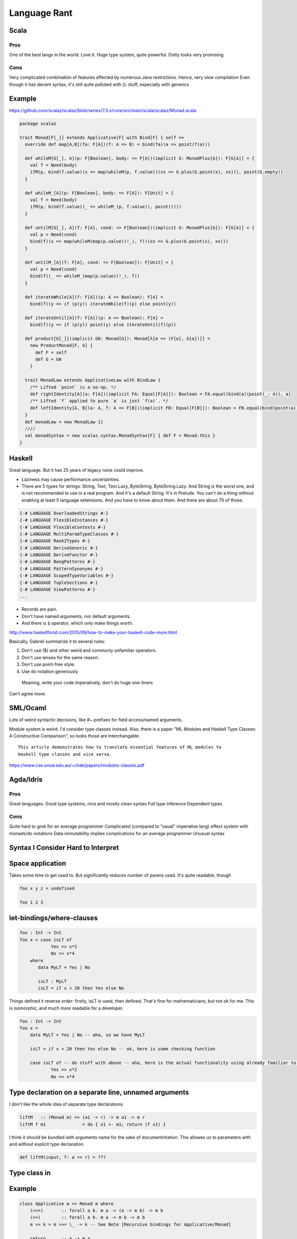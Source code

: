Language Rant
=============

Scala
-----

Pros
~~~~

One of the best langs in the world. Love it. Huge type system, quite
powerful. Dotty looks very promising.

Cons
~~~~

Very complicated combination of features affected by numerous Java
restrictions. Hence, very slow compilation Even though it has decent
syntax, it's still quite polluted with (): stuff, especially with
generics

Example
-------

https://github.com/scalaz/scalaz/blob/series/7.3.x/core/src/main/scala/scalaz/Monad.scala

.. code:: scala

        package scalaz
        
        trait Monad[F[_]] extends Applicative[F] with Bind[F] { self =>
          override def map[A,B](fa: F[A])(f: A => B) = bind(fa)(a => point(f(a)))
        
          def whileM[G[_], A](p: F[Boolean], body: => F[A])(implicit G: MonadPlus[G]): F[G[A]] = {
            val f = Need(body)
            ifM(p, bind(f.value)(x => map(whileM(p, f.value))(xs => G.plus(G.point(x), xs))), point(G.empty))
          }
        
          def whileM_[A](p: F[Boolean], body: => F[A]): F[Unit] = {
            val f = Need(body)
            ifM(p, bind(f.value)(_ => whileM_(p, f.value)), point(()))
          }
        
          def untilM[G[_], A](f: F[A], cond: => F[Boolean])(implicit G: MonadPlus[G]): F[G[A]] = {
            val p = Need(cond)
            bind(f)(x => map(whileM(map(p.value)(!_), f))(xs => G.plus(G.point(x), xs)))
          }
        
          def untilM_[A](f: F[A], cond: => F[Boolean]): F[Unit] = {
            val p = Need(cond)
            bind(f)(_ => whileM_(map(p.value)(!_), f))
          }
        
          def iterateWhile[A](f: F[A])(p: A => Boolean): F[A] =
            bind(f)(y => if (p(y)) iterateWhile(f)(p) else point(y))
        
          def iterateUntil[A](f: F[A])(p: A => Boolean): F[A] =
            bind(f)(y => if (p(y)) point(y) else iterateUntil(f)(p))
        
          def product[G[_]](implicit G0: Monad[G]): Monad[λ[α => (F[α], G[α])]] =
            new ProductMonad[F, G] {
              def F = self
              def G = G0
            }
        
          trait MonadLaw extends ApplicativeLaw with BindLaw {
            /** Lifted `point` is a no-op. */
            def rightIdentity[A](a: F[A])(implicit FA: Equal[F[A]]): Boolean = FA.equal(bind(a)(point(_: A)), a)
            /** Lifted `f` applied to pure `a` is just `f(a)`. */
            def leftIdentity[A, B](a: A, f: A => F[B])(implicit FB: Equal[F[B]]): Boolean = FB.equal(bind(point(a))(f), f(a))
          }
          def monadLaw = new MonadLaw {}
          ////
          val monadSyntax = new scalaz.syntax.MonadSyntax[F] { def F = Monad.this }
        }

Haskell
-------

Great language. But it has 25 years of legacy none could improve.

- Laziness may cause performance uncertainties.
- There are 5 types for strings: String, Text, Text.Lazy, ByteString, ByteString.Lazy. And
  String is the worst one, and is not recommended to use in a real
  program. And it's a default String. It's in Prelude. You can't do a thing
  without enabling at least 5 language extensions. And you have to know
  about them. And there are about 70 of those.

.. code:: haskell

	{-# LANGUAGE OverloadedStrings #-}
	{-# LANGUAGE FlexibleInstances #-}
	{-# LANGUAGE FlexibleContexts #-}
	{-# LANGUAGE MultiParamTypeClasses #-}
	{-# LANGUAGE Rank2Types #-}
	{-# LANGUAGE DeriveGeneric #-}
	{-# LANGUAGE DeriveFunctor #-}
	{-# LANGUAGE BangPatterns #-}
	{-# LANGUAGE PatternSynonyms #-}
	{-# LANGUAGE ScopedTypeVariables #-}
	{-# LANGUAGE TupleSections #-}
	{-# LANGUAGE ViewPatterns #-}
	...

- Records are pain.
- Don't have named arguments, nor default arguments.
- And there is ``$`` operator, which only make things worth.

http://www.haskellforall.com/2015/09/how-to-make-your-haskell-code-more.html

Basically, Gabriel summarize it to several rules:

1. Don't use ($) and other weird and commonly unfamiliar operators.
2. Don't use lenses for the same reason.
3. Don't use point-free style.
4. Use do notation generously
  Meaning, write your code imperatively, don't do huge one-liners

Can't agree more.

SML/Ocaml
---------
Lots of weird syntactic decisions, like #~ prefixes for field access/named arguments.

Module system is weird. I'd consider type classes instead. Also, there
is a paper "ML Modules and Haskell Type Classes: A Constructive
Comparison", so looks those are interchangable.

::

    This article demonstrates how to translate essential features of ML modules to
    Haskell type classes and vice versa.

https://www.cse.unsw.edu.au/~chak/papers/modules-classes.pdf

Agda/Idris
----------

Pros
~~~~

Great languages. Good type systems, nice and mostly clean syntax Full
type inference Dependent types

Cons
~~~~

Quite hard to grok for an average programmer
Complicated (compared to "usual" imperative lang) effect system with monads/do notations
Data immutability implies complications for an average programmer
Unusual syntax

Syntax I Consider Hard to Interpret
-----------------------------------

Space application
-----------------

Takes some time to get used to. But significantly reduces number of parens used.
It's quite readable, though

.. code:: haskell

        foo x y z = undefined
        
        foo 1 2 3

let-bindings/where-clauses
--------------------------

.. code:: haskell

        foo : Int -> Int
        foo x = case isLT of
                    Yes => x*2
                    No => x*4
            where
               data MyLT = Yes | No
        
               isLT : MyLT
               isLT = if x < 20 then Yes else No

Things defined it reverse order: firstly, isLT is used, then defined.
That's fine for mathematicians, but not ok for me. This is
isomorphic, and much more readable for a developer.

.. code:: haskell

        foo : Int -> Int
        foo x = 
            data MyLT = Yes | No -- aha, so we have MyLT
            
            isLT = if x < 20 then Yes else No -- ok, here is some checking function
            
            case isLT of -- do stuff with above -- aha, here is the actual functionality using already familiar to us things
                    Yes => x*2
                    No => x*4

Type declaration on a separate line, unnamed arguments
------------------------------------------------------

I don't like the whole idea of separate type declarations.

.. code:: haskell

        liftM   :: (Monad m) => (a1 -> r) -> m a1 -> m r
        liftM f m1              = do { x1 <- m1; return (f x1) }

I think it should be bundled with arguments name for the sake of documentintation.
This allowes us to parameters with and without explicit type declaration.

.. code:: scala

	def liftM(input, f: a => r) = ???



Type class in
-------------

Example
-------

.. code:: haskell

        class Applicative m => Monad m where
            (>>=)       :: forall a b. m a -> (a -> m b) -> m b
            (>>)        :: forall a b. m a -> m b -> m b
            m >> k = m >>= \_ -> k -- See Note [Recursive bindings for Applicative/Monad]
            
            return      :: a -> m a
            return      = pure
        
            fail        :: String -> m a
            fail s      = errorWithoutStackTrace s
        
        
        (=<<)           :: Monad m => (a -> m b) -> m a -> m b
        f =<< x         = x >>= f
        
        when      :: (Applicative f) => Bool -> f () -> f ()
        when p s  = if p then s else pure ()
        
        sequence :: Monad m => [m a] -> m [a]
        sequence = mapM id
        
        mapM :: Monad m => (a -> m b) -> [a] -> m [b]
        mapM f as = foldr k (return []) as
                    where
                      k a r = do { x <- f a; xs <- r; return (x:xs) }
        
        liftM   :: (Monad m) => (a1 -> r) -> m a1 -> m r
        liftM f m1              = do { x1 <- m1; return (f x1) }
        
        liftM2  :: (Monad m) => (a1 -> a2 -> r) -> m a1 -> m a2 -> m r
        liftM2 f m1 m2          = do { x1 <- m1; x2 <- m2; return (f x1 x2) }
        
        liftM3  :: (Monad m) => (a1 -> a2 -> a3 -> r) -> m a1 -> m a2 -> m a3 -> m r
        liftM3 f m1 m2 m3       = do { x1 <- m1; x2 <- m2; x3 <- m3; return (f x1 x2 x3) }
        
        liftM4  :: (Monad m) => (a1 -> a2 -> a3 -> a4 -> r) -> m a1 -> m a2 -> m a3 -> m a4 -> m r
        liftM4 f m1 m2 m3 m4    = do { x1 <- m1; x2 <- m2; x3 <- m3; x4 <- m4; return (f x1 x2 x3 x4) }
        
        liftM5  :: (Monad m) => (a1 -> a2 -> a3 -> a4 -> a5 -> r) -> m a1 -> m a2 -> m a3 -> m a4 -> m a5 -> m r
        liftM5 f m1 m2 m3 m4 m5 = do { x1 <- m1; x2 <- m2; x3 <- m3; x4 <- m4; x5 <- m5; return (f x1 x2 x3 x4 x5) }
        
        ap                :: (Monad m) => m (a -> b) -> m a -> m b
        ap m1 m2          = do { x1 <- m1; x2 <- m2; return (x1 x2) }
        
        instance Functor ((->) r) where
            fmap = (.)
        
        instance Applicative ((->) a) where
            pure = const
            (<*>) f g x = f x (g x)
        
        instance Monad ((->) r) where
            f >>= k = \ r -> k (f r) r
        
        instance Functor ((,) a) where
            fmap f (x,y) = (x, f y)
        
        instance  Functor Maybe  where
            fmap _ Nothing       = Nothing
            fmap f (Just a)      = Just (f a)
        
        instance Applicative Maybe where
            pure = Just
        
            Just f  <*> m       = fmap f m
            Nothing <*> _m      = Nothing
        
            Just _m1 *> m2      = m2
            Nothing  *> _m2     = Nothing
        
        instance  Monad Maybe  where
            (Just x) >>= k      = k x
            Nothing  >>= _      = Nothing
        
            (>>) = (*>)
        
            fail _              = Nothing

C/C++
-----

Don't even get me started on those.

D
-

Its author was permanently harmed by C++ experience

Pros
~~~~

Uniform Function Call Syntax Macros?

Go
--

Pros
~~~~

Simplicity Fast compilation Readability defer

Cons
~~~~

Primitiveness. It's to simple. It can't do a shit. Nil Weak and
cumbersome type system. No generics. Duck-typing. Not sure if it's too
bad, though.

Rust
----

Interesting usage of kind of linear types.

Pros
~~~~

No OOP bullshit, just type-classes, ADTs and structs Type-safe memory
management. Impressive, but requires too much attention. Method-based
syntax Generics

Cons
~~~~

No GC. That's all. You can't develop fast w/o GC. No higher-kind types,
not even mentioning dependent types. Semicolons, for gods sake! Com'on,
it's 21st century already! Even JavaScript works w/o semicolons. <> for
generics is just wrong. Overall, syntax is very polluted with all that
std::io::;.,()<>{}'a&\* symbolism. It's unpleasant to read.

Swift
-----

Not bad. But it's just boring and vanilla. To explicit. ##Pros ARC

Cons
~~~~

Still cumbersome syntax, polluted with {}(). Better that C++, though,
anything is better than C++. Weird string interpolation return No real
patter-matching OOP with inheritance etc.

Julia
-----

Interesting. But dynamically typed.

Clojure
-------

Interesting. But dynamically typed. And it's a lisp. People tend to not
like working with bare AST. Compilers do.

Pros
~~~~

-  JVM
-  core.async

Cons
~~~~

-  JVM
-  Lisp

Erlang
------

Pros
~~~~

-  actors as first class citizen
-  simple
-  large infrastructure
-  widely used

Cons
~~~~

-  primitive, unexpressive?
-  no type safety (duh)
-  slow
-  weak documentation

Any dynamic language
--------------------

{temperature : 383}
<temperature>393</temperature>

Writing code is the easiest part of software development. The most
interesting part comes after the code is written. Its maintenance,
changing, and refactoring – that is complex, and must be addressed.

Any sufficiently complicated program written in a dynamic language contains an ad hoc,
informally-specified, bug-ridden, unsound, and slow implementation of half of System F.

Any Java
--------

You no longer can fix that pile of crap. It's too late, Java, it's too
late.

Any .NET
--------

Don't care about any language/platform bound to a single OS. And Mono
doesn't count. And it's too late, Microsoft, to make it cross-platform.
